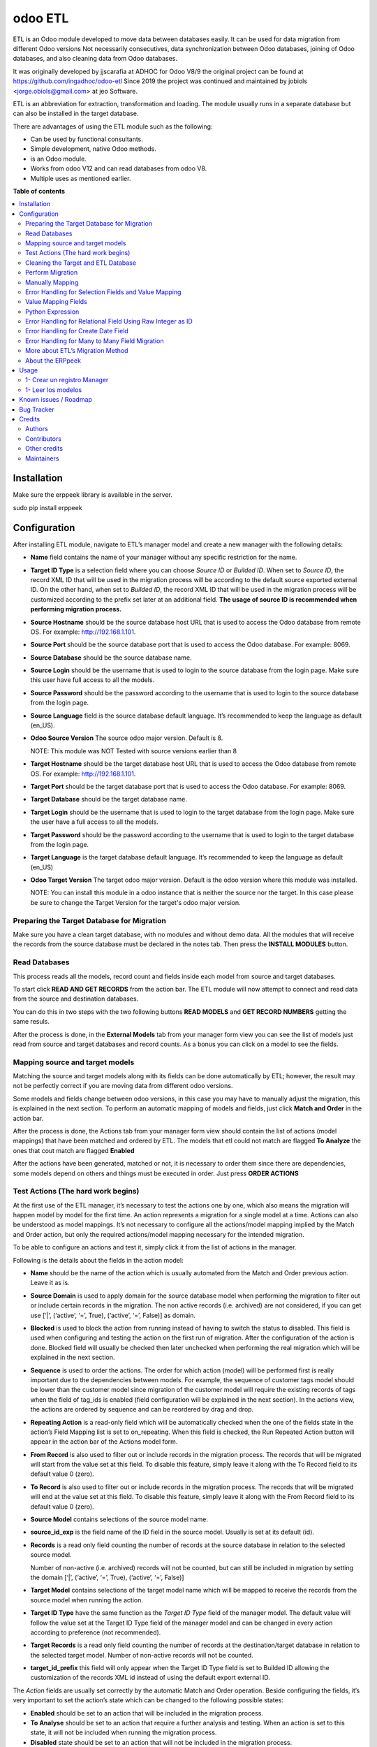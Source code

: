 ========
odoo ETL
========

.. !!!!!!!!!!!!!!!!!!!!!!!!!!!!!!!!!!!!!!!!!!!!!!!!!!!!
   !! This file is generated by oca-gen-addon-readme !!
   !! changes will be overwritten.                   !!
   !!!!!!!!!!!!!!!!!!!!!!!!!!!!!!!!!!!!!!!!!!!!!!!!!!!!

.. |badge1| image:: https://img.shields.io/badge/maturity-Beta-yellow.png
    :target: https://odoo-community.org/page/development-status
    :alt: Beta
.. |badge2| image:: https://img.shields.io/badge/licence-AGPL--3-blue.png
    :target: http://www.gnu.org/licenses/agpl-3.0-standalone.html
    :alt: License: AGPL-3
.. |badge3| image:: https://img.shields.io/badge/github-jobiols%2Fodoo--etl-lightgray.png?logo=github
    :target: https://github.com/jobiols/odoo-etl/tree/12.0/etl
    :alt: jobiols/odoo-etl

|badge1| |badge2| |badge3| 

ETL	is an Odoo module developed to move data between databases easily. It
can be used for data migration from different Odoo versions Not necessarily
consecutives, data synchronization between Odoo databases, joining of Odoo
databases, and also cleaning data from Odoo databases.

It was originally developed by jjscarafia at ADHOC for Odoo V8/9 the original
project can be found at https://github.com/ingadhoc/odoo-etl
Since 2019 the project was continued and maintained by jobiols <jorge.obiols@gmail.com> at jeo Software.

ETL is an abbreviation for extraction, transformation and loading.
The module usually runs in a separate database but can also be installed in the target database.

There are advantages of using the ETL module such as the following:

- Can be used by functional consultants.
- Simple development, native Odoo methods.
- is an Odoo module.
- Works from odoo V12 and can read databases from odoo V8.
- Multiple uses as mentioned earlier.

**Table of contents**

.. contents::
   :local:

Installation
============

Make sure the erppeek library is available in the server.

sudo pip install erppeek

Configuration
=============

After installing ETL module, navigate to ETL’s manager model and create a new 
manager with the following details:

- **Name** field contains the name of your manager without any specific 
  restriction for the name.

- **Target ID Type** is a selection field where you can choose *Source ID* 
  or *Builded ID*. When set to *Source ID*, the record XML ID that will be used 
  in the migration process will be according to the default source exported 
  external ID. On the other hand, when set to *Builded ID*, the record XML ID 
  that will be used in the migration process will be customized according to 
  the prefix set later at an additional field. 
  **The usage of source ID is recommended when performing migration process.**

- **Source Hostname** should be the source database host URL that is used 
  to access the Odoo database from remote OS. For example: http://192.168.1.101.

- **Source Port** should be the source database port that is used to access 
  the Odoo database. For example: 8069.

- **Source Database** should be the source database name.

- **Source Login** should be the username that is used to login to the source 
  database from the login page. Make sure this user have full access to all 
  the models.

- **Source Password** should be the password according to the username that is
  used to login to the source database from the login page.

- **Source Language** field is the source database default language. It’s 
  recommended to keep the language as default (en_US).

- **Odoo Source Version** The source odoo major version. Default is 8. 
  
  NOTE: This module was NOT Tested with source versions earlier than 8

- **Target Hostname** should be the target database host URL that is used 
  to access the Odoo database from remote OS. For example: http://192.168.1.101.

- **Target Port** should be the target database port that is used to 
  access the Odoo database. For example: 8069.

- **Target Database** should be the target database name.

- **Target Login** should be the username that is used to login to the 
  target database from the login page. Make sure the user have a full access to 
  all the models.

- **Target Password** should be the password according to the username 
  that is used to login to the target database from the login page.

- **Target Language** is the target database default language. It’s recommended 
  to keep the language as default (en_US)

- **Odoo Target Version** The target odoo major version. Default is the odoo 
  version where this module was installed. 
  
  NOTE: You can install this module in
  a odoo instance that is neither the source nor the target. In this case please
  be sure to change the Target Version for the target's odoo major version.

Preparing the Target Database for Migration
~~~~~~~~~~~~~~~~~~~~~~~~~~~~~~~~~~~~~~~~~~~

Make sure you have a clean target database, with no modules and without demo 
data. All the modules that will receive the records from the source database 
must be declared in the notes tab. Then press the **INSTALL MODULES** button.

Read Databases
~~~~~~~~~~~~~~

This process reads all the models, record count and fields inside each model 
from source and target databases.

To start click **READ AND GET RECORDS** from the action bar. The ETL module 
will now attempt to connect and read data from the source and destination 
databases.

You can do this in two steps with the two following buttons **READ MODELS** and 
**GET RECORD NUMBERS** getting the same resuls.

After the process is done, in the **External Models** tab from your manager 
form view you can see the list of models just read from source and target 
databases and record counts. As a bonus you can click on a model to see the
fields.

Mapping source and target models
~~~~~~~~~~~~~~~~~~~~~~~~~~~~~~~~

Matching the source and target models along with its fields can be done 
automatically by ETL; however, the result may not be perfectly correct if you
are moving data from different odoo versions. 

Some models and fields change between odoo versions, in this case you may have 
to manually adjust the migration, this is explained in the next section. 
To perform an automatic mapping of models and fields, just click 
**Match and Order** in the action bar.

After the process is done, the Actions tab from your manager form view should 
contain the list of actions (model mappings) that have been matched and 
ordered by ETL. 
The models that etl could not match are flagged **To Analyze** the ones that
cout match are flagged **Enabled**

After the actions have been generated, matched or not, it is necessary to order 
them since there are dependencies, some models depend on others and things 
must be executed in order. Just press **ORDER ACTIONS**

Test Actions (The hard work begins)
~~~~~~~~~~~~~~~~~~~~~~~~~~~~~~~~~~~

At the first use of the ETL manager, it’s necessary to test the actions one by 
one, which also means the migration will happen model by model for the first 
time. 
An action represents a migration for a single model at a time. Actions can also 
be understood as model mappings. It’s not necessary to configure all the 
actions/model mapping implied by the Match and Order action, but only the 
required actions/model mapping necessary for the intended migration. 
 
To be able to configure an actions and test it, simply click it from the list 
of actions in the manager.

Following is the details about the fields in the action model:

- **Name** should be the name of the action which is usually automated from the
  Match and Order previous action. Leave it as is.

- **Source Domain** is used to apply domain for the source database model when 
  performing the migration to filter out or include certain records in the 
  migration. The non active records (i.e. archived) are not considered, if you 
  can get use [‘|’, (‘active’, ‘=’, True), (‘active’, ‘=’, False)] as domain.

- **Blocked** is used to block the action from running instead of having to 
  switch the status to disabled. This field is used when configuring and testing 
  the action on the first run of migration. After the configuration of the action
  is done. Blocked field will usually be checked then later unchecked when 
  performing the real migration which will be explained in the next section.

- **Sequence** is used to order the actions. The order for which action (model) 
  will be performed first is really important due to the dependencies between 
  models. For example, the sequence of customer tags model should be lower than 
  the customer model since migration of the customer model will require the 
  existing records of tags when the field of tag_ids is enabled (field 
  configuration will be explained in the next section).
  In the actions view, the actions are ordered by sequence and can be reordered
  by drag and drop.

- **Repeating Action** is a read-only field which will be automatically 
  checked when the one of the fields state in the action’s Field Mapping list 
  is set to on_repeating. When this field is checked, the Run Repeated Action 
  button will appear in the action bar of the Actions model form.

- **From Record** is also used to filter out or include records in the 
  migration process. The records that will be migrated will start from the 
  value set at this field. To disable this feature, simply leave it along with 
  the To Record field to its default value 0 (zero).

- **To Record** is also used to filter out or include records in the migration 
  process. The records that will be migrated will end at the value set at this 
  field. To disable this feature, simply leave it along with the From Record 
  field to its default value 0 (zero). 

- **Source Model** contains selections of the source model name.

- **source_id_exp** is the field name of the ID field in the source model. 
  Usually is set at its default (id). 

- **Records** is a read only field counting the number of records at the
  source database in relation to the selected source model. 
  
  Number of non-active (i.e. archived) records will not be counted, but can 
  still be included in migration by setting the domain 
  [‘|’, (‘active’, ‘=’, True), (‘active’, ‘=’, False)]

- **Target Model** contains selections of the target model name which will be 
  mapped to receive the records from the source model when running the action. 

- **Target ID Type** have the same function as the *Target ID Type* field of the 
  manager model. The default value will follow the value set at the Target ID 
  Type field of the manager model and can be changed in every action according 
  to preference (not recommended). 

- **Target Records** is a read only field counting the number of records at the 
  destination/target database in relation to the selected target model. Number 
  of non-active records will not be counted.

- **target_id_prefix** this field will only appear when the Target ID Type field 
  is set to Builded ID allowing the customization of the records XML id instead 
  of using the default export external ID.
 
The *Action* fields are usually set correctly by the automatic Match and Order 
operation. Beside configuring the fields, it’s very important to set the action’s 
state which can be changed to the following possible states:

- **Enabled** should be set to an action that will be included in the migration
  process.

- **To Analyse** should be set to an action that require a further analysis 
  and testing. When an action is set to this state, it will not be included 
  when running the migration process.

- **Disabled** state should be set to an action that will not be included in 
  the migration process.

- **No Records** should be set to an action that will not be included in the 
  migration process due to 0 records found in the source model. 
 
After correctly configuring and checking the *Action* fields, it’s very 
important to also check and configure every line of field mapping in the field 
mapping list in every actions. The field mapping determines which field of the 
selected model to be included or excluded in the migration process. 
To configure the fields, simply click the field mapping from the field 
mapping list of the action form.

Following is the details about the default fields in the field mapping model:

- **Blocked** works in a similar way with the Blocked field of the action model 
  which in this case is used to block fields that have been analysed so that 
  the data of this field is not included when running the testing.
- **Source Type** is a selection field which is set to the default value field
  for standard field data migration. Other source types will be explained in 
  the next section.
- **Source Field** is the selection of source field names in respect to the 
  selected source model in the action model form.
- **Source Exp.** is a short description of the selected source field.
- **Target Field** is the selection of target field names in respect to the 
  selected target model in the action model form.
- **Target Exp.** is a short description of the selected target field.
- **Notes** is a field prepared for ETL users to write a longer notes for
  each field mapping. 
 
Field mapping also have a state similar to that of actions and it’s also very 
important to set the field mapping’s state which can be changed to the 
following possible state: 

- **Enabled** should be set to a field mapping that will be included in the
  action testing process and or migration process.
- **To Analyse** should be set to a field mapping that require a further 
  analysis and testing. When a field mapping is set to this state, it will not
  be included when running the action testing process and or migration process. 
- **Disabled** should be set to a field mapping that will not be included in 
  the action testing process and or migration process.
- **Other Class** should be set to a field mapping that involves a relational 
  field in which the record will be migrated from the other model.
- **On Repeating** should be set to a field mapping that usually involves a 
  relational field that requires its own records such as parent/child relation
  or records from other models having a higher action sequence. This 
  field data will be migrated after the first migration iteration by clicking
  **Run Repeated Action** in terms of action testing or **Run Repeated Actions** 
  while running migration from the manager later after completing the action 
  testing. 
 
After configuring all the field mapping and the configuration for a specific
action, test the action by clicking the **Run Action** button at the action
bar for that specific action.

To see the result of the test, check the value of **Target Records**. If it
increases after the process in regards to the **Source Records**, then the 
migration can be considered to be successful. To further confirm and check 
for errors, click the Log tab of the Actions form. When the test is 
successful, the logs will show an array of new created database id for the
migrated records; otherwise, error messages will be shown. Address the error 
by reconfiguring the setting and field mappings of that specific
action then re-run the test. 
 
Cleaning the Target and ETL Database
~~~~~~~~~~~~~~~~~~~~~~~~~~~~~~~~~~~~~~
 
After correctly configuring and testing all the actions/model mapping, disable 
the other actions that will not be necessary for the intended migration and 
unblock all the actions. Before proceeding, do not forget to backup your ETL 
database. 
 
Since the target database have been used for the testing, it’s recommended to 
drop the database and recreate it. Make sure to install the modules with the
**INSTALL MODULES** button. If the target database name is changed, don’t 
forget to change the Target Database at the ETL manager.

Perform Migration
~~~~~~~~~~~~~~~~~
 
To perform the migration, simply click **Run Actions** button at the action bar 
of the manager form view. This will run all the actions according to our 
configuration in order. When process is completed, try checking for errors at 
every action’s log since errors may still happen due to little misconfiguration. 
 
When errors are found, try to address the errors accordingly by reconfiguring 
the fields then re-run the migration. 
 
When no errors are found, click **Run Repeated Actions** button at the action 
bar of the manager form view as well to migrate the field mappings where state 
is set to On Repeating. 
 
Re-check for error at the action logs and try to address them if there is one 
or more. After addressing the error, re-run the **Run Repeated Actions** action. 
 
When no errors are found, migration can be considered to be successful. 
 
Manually Mapping
~~~~~~~~~~~~~~~~

Manual mapping for both models and fields are possible when the automatic 
**Match and Order** action is inaccurate. 
 
To manually map a model, navigate to the actions list view and create a new 
action/model mapping. Select the manager in the **Manager** field of the action 
then enter the detail of the action fields accordingly as described in Step 10 
of the migration process. If the Source Model and the Target Model selection is 
empty, make sure the Manager field is set to the correct manager that have 
perform the **Read and Get Records** action. 
 
After creating the action, click **Add an item** at the **Field Mapping** tab 
of that specific action to create the field mapping. Enter the detail of the 
field mapping fields accordingly as described in Step 10 of the migration 
process. 

Error Handling for Selection Fields and Value Mapping 
~~~~~~~~~~~~~~~~~~~~~~~~~~~~~~~~~~~~~~~~~~~~~~~~~~~~~

Selection fields may cause confusing errors during migration since the source 
field valid selection values may be different with the target field valid 
selection values. 
 
For example, in OpenERP version 7.0, the **priority** field of the project.task 
model have the following selection range: “Very Low”, “Low”, “Medium”, 
“Important”, “Very Important”. In Odoo version 9.0, however, the selection 
range of the same field allows a different selection range such as following: 
“Normal”, “High”. 
 
In this case, we need to utilize ETL’s Value Mapping Fields. 
 
    Source Field --> Value Mapping --> Target Field
 
 
Value Mapping Fields 
~~~~~~~~~~~~~~~~~~~~

To use value mapping fields, navigate to the value mapping fields list view 
and click create. Set a name to the value mapping field at the **Field Name** 
field then set the type value to **Selection**. Set the **manager_id** field 
value to the specific manager that will be used for the migration. 
 
For every possible selection values (both at source and at destination), 
create a **Mapping Value** record by clicking **Add an item** at the 
**Mapping Values** list. **Key** should be the real selection value and 
**Help Name** can be a short description for that specific selection value or 
simply the same value with **Key**. 
 
For example, the **Mapping Values** for the **project.task priority** field 
will be as following: 

+------------------------+------------------------+
| Key                    | Help Name              |
+========================+========================+
| Very Important         | Very Important         |
+------------------------+------------------------+
| Important              | Important              |
+------------------------+------------------------+
| Medium                 | Medium                 |
+------------------------+------------------------+
| Low                    | Low                    |
+------------------------+------------------------+
| Very Low               | Very Low               |
+------------------------+------------------------+
| Normal                 | Normal                 |
+------------------------+------------------------+
| High                   | High                   | 
+------------------------+------------------------+
 
After setting the Mapping Values, do not directly do the Details list. Click save, then edit to 
continue entering the Details list. The value mapping will be done in the Details list 
according to the Source Value and Target Value. 
 
For example, the Details for the project.task priority field will be as following: 
 
+------------------------+------------------------+
| Source Value           | Target Value           |
+========================+========================+
| Very Low               | Normal                 |
+------------------------+------------------------+
| Low                    | Normal                 |
+------------------------+------------------------+
| Medium                 | Normal                 |
+------------------------+------------------------+
| Important              | High                   |
+------------------------+------------------------+
| Very Important         | High                   |
+------------------------+------------------------+
 
Click **Save** to save the **Value Mapping Fields** record. 
When the Value Mapping Field for a specific selection field is have been 
created, navigate to the action containing that specific field mapping, click 
the intended field mapping, then set the **Source Type** field to **Value 
Mapping** and set the **Value Mapping Field** to the specific value mapping 
field record that have been created. Save the changes that have been made. 

The value mapping example for the **project.task priority** selection field is 
shown according to the following image: 
 
image

Python Expression 
~~~~~~~~~~~~~~~~~

Some field mappings may be enhanced with python code to allow more dynamic 
values at the target field. To utilize expressions field mapping, navigate to 
the field mapping that will the require the expression then changing the 
**Source Type** into **expression**. After setting the type into expression, an 
additional field expression will appear. The python expression will be coded 
inside this field. 
 
  Source Field --> Expression --> Target Field
 
Following python code from **field_mapping.py** located inside the ETL addons 
directory shows possible objects that can be accessed from the expressions: 

::

  @api.multi
  def run_expressions(self, rec_id, source_connection=False, target_connection=False):
      result = []
      for field_mapping in self:
          expression_result = False
          if not source_connection or not target_connection:
              (source_connection, target_connection) = field_mapping.action_id.manager_id.open_connections()
          source_model_obj = source_connection.model(field_mapping.action_id.source_model_id.model)
          target_model_obj = target_connection.model(field_mapping.action_id.target_model_id.model)
          obj_pool = source_model_obj
          cxt = {
                  'self': obj_pool, #to be replaced by target_obj
                  'source_obj': source_model_obj,
                  'source_connection': source_connection,
                  'target_obj': target_model_obj,
                  'target_connection': target_connection,
                  'rec_id': rec_id,
                  'pool': self.pool,
                  'time': time,
                  'cr': self._cr,
                  # copy context to prevent side-effects of eval
                  'context': dict(self._context),
                  'uid': self.env.user.id,
                  'user': self.env.user,
          }
          if not field_mapping.expression:
              raise Warning(_('Warning. Type expression choosen buy not expression set'))
          # nocopy allows to return 'action'
          eval(field_mapping.expression.strip(), cxt, mode="exec")

          if 'result' in cxt['context']:
              expression_result = cxt['context'].get('result')
          result.append(expression_result)

      return result

For further details, please open field_mapping.py at the addons folder of the
ETL module. 
 
Error Handling for Relational Field Using Raw Integer as ID 
~~~~~~~~~~~~~~~~~~~~~~~~~~~~~~~~~~~~~~~~~~~~~~~~~~~~~~~~~~~

Some models such as **mail.followers** has a field such as res_id that stores 
the ID of the resource/record it attached to in a raw integer type (int) 
instead of relational type (many2one / one2many / many2many). Hence, when it’s 
migrated, there will be no technical error but the res_id remains the resource 
ID of the source database which may change in the destination database. This 
error can be solved by using python expressions in the field mapping. 
Following is the python expressions used to solve this issue related to the 
**mail.followers res_id**: 

::

  source_ip = str(source_connection._server).split("://")[1].split(":")[0]
  destination_ip =
  str(target_connection._server).split("://")[1].split(":")[0]
  source_db = str(source_connection).split("#")[1].split("'")[0]
  destination_db = str(target_connection).split("#")[1].split("'")[0]
  cr.execute("""SELECT destination.res_id as destination_res_id FROM
  dblink('dbname='%s' port=5432 host='%s' user=leonardo
  password=123','select a.id, a.res_model, a.res_id, b.name from
  mail_followers a left join ir_model_data b on a.res_model = b.model and
  a.res_id = b.res_id') AS source(id integer, res_model varchar, res_id
  integer, name varchar), dblink('dbname='%s' port=5432 host='%s'
  user=postgres password=123','select res_id, name from ir_model_data') AS
  destination(res_id integer, name varchar) WHERE source.res_model in
  (SELECT * FROM dblink('dbname='%s' port=5432 host='%s' user=postgres
  password=123','select model from ir_model') AS model(model varchar)) AND
  source.name = destination.name AND source.id = %s""",(source_db,
  source_ip, destination_db, destination_ip, destination_db, destination_ip,
  rec_id,))
  
  try:
      context['result']= [r for r in cr.fetchall()][0][0]
  except:
      context['result']= False

Do note that the above python code uses the **dblink** extension function from 
Postgres which require details such as database port, user, and password. 
In above case, source Postgres database have the following credential: 

::

    DB User     : leonardo
    DB Password : 123 
    DB Port     : 5432 

In above case, the destination Postgres database have the following credential: 

::

    DB User     : postgres 
    DB Password : 123 
    DB Port     : 5432 
 
It is very crucial to execute the following SQL at the ETL’s PostgreSQL 
database (not source or destination) before using the expressions containing 
the dblink Postgres function: 
 
CREATE EXTENSION dblink;  
 
Error Handling for Create Date Field
~~~~~~~~~~~~~~~~~~~~~~~~~~~~~~~~~~~~

ETL does not support the migration of the create and write date for all the 
Odoo models. After running the migration, create and write date will be set to 
the migration date. It is in fact that this create or write date field can be 
ignored in some modules, but for some other modules it may be crucial. In that 
case it’s necessary to manipulate the create and or write date with python 
expressions to allow the accurate migration for create and or write date. 
Following is the python expression used to solve the create date issue related 
to the **crm.lead** model in which create date is crucial: 

::

  source_ip = str(source_connection._server).split("://")[1].split(":")[0]
  destination_ip =
  str(target_connection._server).split("://")[1].split(":")[0]
  source_db = str(source_connection).split("#")[1].split("'")[0]
  destination_db = str(target_connection).split("#")[1].split("'")[0]
  cr.execute("""SELECT destination.id, source.create_date FROM
  dblink('dbname='%s' port=5432 host='%s' user=leonardo
  password=123','SELECT a.id, b.name, a.create_date FROM crm_lead a,
  ir_model_data b WHERE a.id = b.res_id and b.model = ''crm.lead''') AS
  source(id integer, name varchar, create_date timestamp),
  dblink('dbname='%s' port=5432 host='%s' user=postgres
  password=123','SELECT a.id, b.name, a.create_date FROM crm_lead a,
  ir_model_data b WHERE a.id = b.res_id and b.model = ''crm.lead''') AS
  destination(id integer, name varchar, create_date timestamp) WHERE
  source.name = destination.name AND source.id = %s""",(source_db,
  source_ip, destination_db, destination_ip, rec_id,))
  matching_record = [r for r in cr.fetchall()][0]
  dest_id = matching_record[0]
  create_date = matching_record[1]
  cr.execute("""SELECT dblink_exec('dbname='%s' port=5432 host='%s'
  user=postgres password=123','UPDATE crm_lead SET create_date = TIMESTAMP
  '%s' WHERE id = %s')""",(destination_db, destination_ip, create_date,
  dest_id))
  context['result']= str(create_date)

Do note that the above python code uses the dblink extension function from 
Postgres which require details such as database port, user, and password. 
In above case, source Postgres database have the following credential: 

::

  DB User     : leonardo 
  DB Password : 123 
  DB Port     : 5432 

In above case, the destination Postgres database have the following credential: 

::

  DB User     : postgres 
  DB Password : 123 
  DB Port     : 5432 
 
It is very crucial to execute the following SQL at the ETL’s PostgreSQL 
database (not source or destination) before using the expressions containing 
the dblink Postgres function: 
 
CREATE EXTENSION dblink;  
 
Error Handling for Many to Many Field Migration 
~~~~~~~~~~~~~~~~~~~~~~~~~~~~~~~~~~~~~~~~~~~~~~~

The ETL module source code contains a bug related to the migration of many to 
many field type. This can be solved by modifying the action.py python script 
at line 471 located at the ETL addons folder. 
 
Replace: 
 
  new_field_value = value

Into: 
 
  if new_field_value:
    new_field_value = new_field_value + ',' + value
  else:
    new_field_value = value
 
More about ETL’s Migration Method 
~~~~~~~~~~~~~~~~~~~~~~~~~~~~~~~~~

As mentioned earlier, one of the advantages of ETL is that it uses the native 
Odoo method. This can be found at the **action.py python** script at line 
580 (unmodified action.py) located at the ETL addons folder. 
 
 
ETL calls the load function of OpenERP to load the data into the target model.
The load function can be found at the models.py python script starting at line 
1022 (unmodified models.py at Odoo version 9) located at the OpenERP directory 
of Odoo. 
 
About the ERPpeek 
~~~~~~~~~~~~~~~~~

Every connection made from the ETL database to the source and target database 
uses the methods from python library called ERPpeek in which ERPpeek itself 
uses xmlrpc to communicate with the databases. The source and target 
destination is called as a class object Client. Actions done at those databases 
are also done using methods from ERPpeek. 
 
  A <--> ERPpeek <--> ETL <--> ERPpeek 
 
The ERPpeek python code can be viewed at the following link: 
https://github.com/tinyerp/erppeek/blob/master/erppeek.py. 

Usage
=====

* It is recommendend to delete all external identifiers on source database for model "res_partner" because when creating a user, odoo simulates partner creation and raise a unique constraint (except the admin user)
* Also could be recommendend to delete external identifiers related to product and product_temlate (except service products)
* Advisable to configure xmlrpc users to timezone zero to avoid errors
* Asegurarse de tener permisos manger para este modulo.
* Es aconsejable quitar las restricciones de timeout poniendo workers=0

1- Crear un registro Manager
~~~~~~~~~~~~~~~~~~~~~~~~~~~~

En este formulario se ponen los datos de Fuente y Destino de las instancias
de odoo para las que vamos a trabajar.

1- Leer los modelos
~~~~~~~~~~~~~~~~~~~

Con el boton **READ MODELS** se leen los modelos de las instancias Fuente y Destino
y luego de la carga se pueden ver en la pestaña **External Models**

El boton **GET RECORD NUMBER** lee la cantidad de registros en cada modelo

Luego con el boton **MATCH MODELS** intenta machear los modelos y los campos de
los modelos, creando **Acciones**

Las acciones aparecen en gris, verde o azul segun estan *deshabilitadas*, *habilitadas*, o *para analizar*

Known issues / Roadmap
======================

Hacer exportacion e importacion de scripts de migracion para poder ponerlos en git

Bug Tracker
===========

Bugs are tracked on `GitHub Issues <https://github.com/jobiols/odoo-etl/issues>`_.
In case of trouble, please check there if your issue has already been reported.
If you spotted it first, help us smashing it by providing a detailed and welcomed
`feedback <https://github.com/jobiols/odoo-etl/issues/new?body=module:%20etl%0Aversion:%2012.0%0A%0A**Steps%20to%20reproduce**%0A-%20...%0A%0A**Current%20behavior**%0A%0A**Expected%20behavior**>`_.

Do not contact contributors directly about support or help with technical issues.

Credits
=======

Authors
~~~~~~~

* ADHOC SA
* jeo Software

Contributors
~~~~~~~~~~~~

* Ingadhoc Juan Jose Scarafia <jjscarafia@adhoc.com>
* Jorge Obiols <jorge.obiols@gmail.com> (www.jeosoft.com.ar)

Other credits
~~~~~~~~~~~~~

The development of this module has been financially supported by:

* jeo Software
* Ingadhoc

Maintainers
~~~~~~~~~~~

This module is part of the `jobiols/odoo-etl <https://github.com/jobiols/odoo-etl/tree/12.0/etl>`_ project on GitHub.

You are welcome to contribute.
